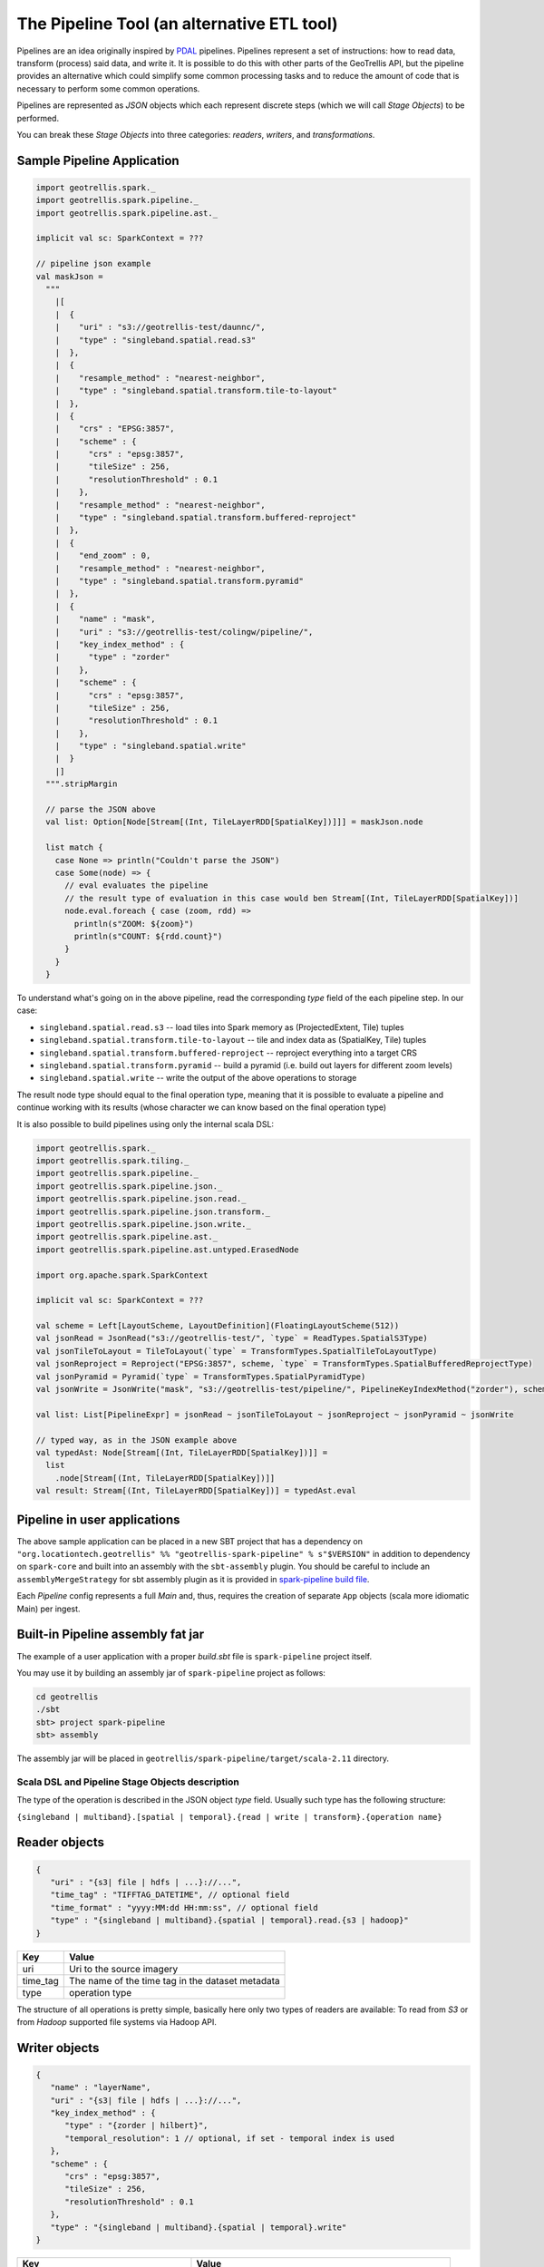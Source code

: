 The Pipeline Tool (an alternative ETL tool)
===========================================

Pipelines are an idea originally inspired by `PDAL <https://pdal.io/pipeline.html>`__ pipelines.
Pipelines represent a set of instructions: how to read data, transform (process) said data, and
write it. It is possible to do this with other parts of the GeoTrellis API, but the pipeline provides
an alternative which could simplify some common processing tasks and to reduce the amount of code
that is necessary to perform some common operations.

Pipelines are represented as `JSON` objects which each represent discrete
steps (which we will call `Stage Objects`) to be performed.

You can break these `Stage Objects` into three categories: `readers`, `writers`, and `transformations`.

Sample Pipeline Application
---------------------------

.. code:: scala

    import geotrellis.spark._
    import geotrellis.spark.pipeline._
    import geotrellis.spark.pipeline.ast._

    implicit val sc: SparkContext = ???

    // pipeline json example
    val maskJson =
      """
        |[
        |  {
        |    "uri" : "s3://geotrellis-test/daunnc/",
        |    "type" : "singleband.spatial.read.s3"
        |  },
        |  {
        |    "resample_method" : "nearest-neighbor",
        |    "type" : "singleband.spatial.transform.tile-to-layout"
        |  },
        |  {
        |    "crs" : "EPSG:3857",
        |    "scheme" : {
        |      "crs" : "epsg:3857",
        |      "tileSize" : 256,
        |      "resolutionThreshold" : 0.1
        |    },
        |    "resample_method" : "nearest-neighbor",
        |    "type" : "singleband.spatial.transform.buffered-reproject"
        |  },
        |  {
        |    "end_zoom" : 0,
        |    "resample_method" : "nearest-neighbor",
        |    "type" : "singleband.spatial.transform.pyramid"
        |  },
        |  {
        |    "name" : "mask",
        |    "uri" : "s3://geotrellis-test/colingw/pipeline/",
        |    "key_index_method" : {
        |      "type" : "zorder"
        |    },
        |    "scheme" : {
        |      "crs" : "epsg:3857",
        |      "tileSize" : 256,
        |      "resolutionThreshold" : 0.1
        |    },
        |    "type" : "singleband.spatial.write"
        |  }
        |]
      """.stripMargin

      // parse the JSON above
      val list: Option[Node[Stream[(Int, TileLayerRDD[SpatialKey])]]] = maskJson.node

      list match {
        case None => println("Couldn't parse the JSON")
        case Some(node) => {
          // eval evaluates the pipeline
          // the result type of evaluation in this case would ben Stream[(Int, TileLayerRDD[SpatialKey])]
          node.eval.foreach { case (zoom, rdd) =>
            println(s"ZOOM: ${zoom}")
            println(s"COUNT: ${rdd.count}")
          }
        }
      }


To understand what's going on in the above pipeline, read the corresponding `type` field of the each
pipeline step. In our case:

- ``singleband.spatial.read.s3`` -- load tiles into Spark memory as (ProjectedExtent, Tile) tuples
- ``singleband.spatial.transform.tile-to-layout`` -- tile and index data as (SpatialKey, Tile) tuples
- ``singleband.spatial.transform.buffered-reproject`` -- reproject everything into a target CRS
- ``singleband.spatial.transform.pyramid`` -- build a pyramid (i.e. build out layers for different zoom levels)
- ``singleband.spatial.write`` -- write the output of the above operations to storage

The result node type should equal to the final operation type, meaning that it is possible to evaluate a pipeline and
continue working with its results (whose character we can know based on the final operation type)

It is also possible to build pipelines using only the internal scala DSL:

.. code:: scala

    import geotrellis.spark._
    import geotrellis.spark.tiling._
    import geotrellis.spark.pipeline._
    import geotrellis.spark.pipeline.json._
    import geotrellis.spark.pipeline.json.read._
    import geotrellis.spark.pipeline.json.transform._
    import geotrellis.spark.pipeline.json.write._
    import geotrellis.spark.pipeline.ast._
    import geotrellis.spark.pipeline.ast.untyped.ErasedNode

    import org.apache.spark.SparkContext

    implicit val sc: SparkContext = ???

    val scheme = Left[LayoutScheme, LayoutDefinition](FloatingLayoutScheme(512))
    val jsonRead = JsonRead("s3://geotrellis-test/", `type` = ReadTypes.SpatialS3Type)
    val jsonTileToLayout = TileToLayout(`type` = TransformTypes.SpatialTileToLayoutType)
    val jsonReproject = Reproject("EPSG:3857", scheme, `type` = TransformTypes.SpatialBufferedReprojectType)
    val jsonPyramid = Pyramid(`type` = TransformTypes.SpatialPyramidType)
    val jsonWrite = JsonWrite("mask", "s3://geotrellis-test/pipeline/", PipelineKeyIndexMethod("zorder"), scheme, `type` = WriteTypes.SpatialType)

    val list: List[PipelineExpr] = jsonRead ~ jsonTileToLayout ~ jsonReproject ~ jsonPyramid ~ jsonWrite

    // typed way, as in the JSON example above
    val typedAst: Node[Stream[(Int, TileLayerRDD[SpatialKey])]] =
      list
        .node[Stream[(Int, TileLayerRDD[SpatialKey])]]
    val result: Stream[(Int, TileLayerRDD[SpatialKey])] = typedAst.eval

Pipeline in user applications
------------------------------

The above sample application can be placed in a new SBT project that has
a dependency on
``"org.locationtech.geotrellis" %% "geotrellis-spark-pipeline" % s"$VERSION"``
in addition to dependency on ``spark-core`` and built into an assembly
with the ``sbt-assembly`` plugin. You should be careful to include an
``assemblyMergeStrategy`` for sbt assembly plugin as it is provided in
`spark-pipeline build file <build.sbt>`__.

Each `Pipeline` config represents a full `Main` and, thus, requires the
creation of separate ``App`` objects (scala more idiomatic Main) per ingest.

Built-in Pipeline assembly  fat jar
-----------------------------------

The example of a user application with a proper `build.sbt` file
is ``spark-pipeline`` project itself.

You may use it by building an assembly jar of ``spark-pipeline`` project as
follows:

.. code:: bash

    cd geotrellis
    ./sbt
    sbt> project spark-pipeline
    sbt> assembly

The assembly jar will be placed in
``geotrellis/spark-pipeline/target/scala-2.11`` directory.


Scala DSL and Pipeline Stage Objects description
^^^^^^^^^^^^^^^^^^^^^^^^^^^^^^^^^^^^^^^^^^^^^^^^

The type of the operation is described in the JSON object `type` field.
Usually such type has the following structure:

``{singleband | multiband}.[spatial | temporal}.{read | write | transform}.{operation name}``

Reader objects
--------------

.. code:: javascript

    {
       "uri" : "{s3| file | hdfs | ...}://...",
       "time_tag" : "TIFFTAG_DATETIME", // optional field
       "time_format" : "yyyy:MM:dd HH:mm:ss", // optional field
       "type" : "{singleband | multiband}.{spatial | temporal}.read.{s3 | hadoop}"
    }

+-----------------------+-------------------+
| Key                   | Value             |
+=======================+===================+
| uri                   | Uri               |
|                       | to the source     |
|                       | imagery           |
+-----------------------+-------------------+
| time_tag              | The name of the   |
|                       | time tag in the   |
|                       | dataset metadata  |
+-----------------------+-------------------+
| type                  | operation type    |
+-----------------------+-------------------+

The structure of all operations is pretty simple, basically here only two types of readers are available:
To read from `S3` or from `Hadoop` supported file systems via Hadoop API.

Writer objects
--------------

.. code:: javascript

    {
       "name" : "layerName",
       "uri" : "{s3| file | hdfs | ...}://...",
       "key_index_method" : {
          "type" : "{zorder | hilbert}",
          "temporal_resolution": 1 // optional, if set - temporal index is used
       },
       "scheme" : {
          "crs" : "epsg:3857",
          "tileSize" : 256,
          "resolutionThreshold" : 0.1
       },
       "type" : "{singleband | multiband}.{spatial | temporal}.write"
    }

+-----------------------+-------------------+
| Key                   | Value             |
+=======================+===================+
| uri                   | Uri               |
|                       | to the source     |
|                       | imagery           |
+-----------------------+-------------------+
| name                  | layer name        |
+-----------------------+-------------------+
| key_index_method      | key index method  |
|                       | to generate index |
|                       | from spatial keys |
+-----------------------+-------------------+
| key_index_method.type | ``zorder``,       |
|                       | ``row-major``,    |
|                       | ``hilbert``       |
+-----------------------+-------------------+
| key_index_method.     | temporal          |
| tmporal_resolution    | resolution in     |
|                       | millis            |
+-----------------------+-------------------+
| scheme                | target layout     |
|                       | scheme            |
+-----------------------+-------------------+
| scheme.crs            | scheme target crs |
+-----------------------+-------------------+
| scheme.tileSize       | layout scheme     |
|                       | tile size         |
+-----------------------+-------------------+
| scheme.               | Resolution for    |
| resolutionThreshold   | user defined      |
|                       | Layout Scheme     |
|                       | (optional field)  |
+-----------------------+-------------------+

The structure of all operations is pretty simple, basically here only two types of readers are available:
To read from `S3` or from `Hadoop` supported file systems via Hadoop API.

Transformation objects
----------------------

Tile To Layout
^^^^^^^^^^^^^^

.. code:: json

    {
       "resample_method" : "nearest-neighbor",
       "type" : "{singleband | multiband}.{spatial | temporal}.transform.tile-to-layout"
    }

Projects `RDD[({ProjectedExtent | TemporalProjectedExtent}, {Tile | MultibandTile})]`
into `RDD[({SpatialKey | SpaceTimeKey}, {Tile | MultibandTile})]`.


+-----------------------+-------------------+
| Key                   | Options           |
+=======================+===================+
| resample_method       | ``nearest-neighbo |
|                       | r``,              |
|                       | ``bilinear``,     |
|                       | ``cubic-convoluti |
|                       | on``,             |
|                       | ``cubic-spline``, |
|                       | ``lanczos``       |
+-----------------------+-------------------+

ReTile To Layout
^^^^^^^^^^^^^^^^

.. code:: json

    {
       "layout_definition": {
          "extent": [0, 0, 1, 1],
          "tileLayout": {
             "layoutCols": 1,
             "layoutRows": 1,
             "tileCols": 1,
             "tileRows": 1
          }
        },
       "resample_method" : "nearest-neighbor",
       "type" : "{singleband | multiband}.{spatial | temporal}.transform.retile-to-layout"
    }

Retiles `RDD[({SpatialKey | SpaceTimeKey}, {Tile | MultibandTile})]` according to some layout definition.

Buffered Reproject
^^^^^^^^^^^^^^^^^^

.. code:: json

    {
       "crs" : "EPSG:3857",
       "scheme" : {
          "crs" : "epsg:3857",
          "tileSize" : 256,
          "resolutionThreshold" : 0.1
       },
       "resample_method" : "nearest-neighbor",
       "type" : "{singleband | multiband}.{spatial | temporal}.transform.buffered-reproject"
    }

Projects `RDD[({SpatialKey | SpaceTimeKey}, {Tile | MultibandTile})]`
into the destination ``CRS`` according to some layout scheme.

+-----------------------+-------------------+
| Key                   | Options           |
+=======================+===================+
| crs                   | scheme target crs |
+-----------------------+-------------------+
| tileSize              | layout scheme     |
|                       | tile size         |
+-----------------------+-------------------+
| resolutionThreshold   | Resolution for    |
|                       | user defined      |
|                       | Layout Scheme     |
|                       | (optional field)  |
+-----------------------+-------------------+
| resample_method       | ``nearest-neighbo |
|                       | r``,              |
|                       | ``bilinear``,     |
|                       | ``cubic-convoluti |
|                       | on``,             |
|                       | ``cubic-spline``, |
|                       | ``lanczos``       |
+-----------------------+-------------------+

Per Tile Reproject
^^^^^^^^^^^^^^^^^^

.. code:: json

    {
       "crs" : "EPSG:3857",
       "scheme" : {
          "crs" : "epsg:3857",
          "tileSize" : 256,
          "resolutionThreshold" : 0.1
       },
       "resample_method" : "nearest-neighbor",
       "type" : "{singleband | multiband}.{spatial | temporal}.transform.per-tile-reproject"
    }

Projects `RDD[({ProjectedExtent | TemporalProjectedExtent}, {Tile | MultibandTile})]`
into the destination ``CRS`` according to some layout scheme.


+-----------------------+-------------------+
| Key                   | Options           |
+=======================+===================+
| scheme                | target layout     |
|                       | scheme            |
+-----------------------+-------------------+
| scheme.crs            | scheme target crs |
+-----------------------+-------------------+
| scheme.tileSize       | layout scheme     |
|                       | tile size         |
+-----------------------+-------------------+
| scheme.               | Resolution for    |
| resolutionThreshold   | user defined      |
|                       | Layout Scheme     |
|                       | (optional field)  |
+-----------------------+-------------------+
| resample_method       | ``nearest-neighbo |
|                       | r``,              |
|                       | ``bilinear``,     |
|                       | ``cubic-convoluti |
|                       | on``,             |
|                       | ``cubic-spline``, |
|                       | ``lanczos``       |
+-----------------------+-------------------+

Pyramid
^^^^^^^

.. code:: json

    {
       "end_zoom" : 0,
       "resample_method" : "nearest-neighbor",
       "type" : "{singleband | multiband}.{spatial | temporal}.transform.pyramid"
    }

Pyramids `RDD[({SpatialKey | SpaceTimeKey}, {Tile | MultibandTile})]` up to `end_zoom` level, the result
type is `Stream[RDD[({SpatialKey | SpaceTimeKey}, {Tile | MultibandTile})]]`.


+-----------------+-------------------------------------------------+
| Key             | Options                                         |
+=================+=================================================+
| Layout Scheme   | Options                                         |
+=================+=================================================+
| end_zoom        | The lowest zoom level to build pyramid down to  |
+-----------------+-------------------------------------------------+
| resample_method | Floating layout scheme in a native projection   |
+-----------------+-------------------------------------------------+

Layout Scheme
^^^^^^^^^^^^^

GeoTrellis is able to tile layers in either ``ZoomedLayoutScheme``,
matching TMS pyramid, or ``FloatingLayoutScheme``, matching the native
resolution of input raster. These alternatives may be selecting by using
the ``layoutScheme`` option.

Note that ``ZoomedLayoutScheme`` needs to know the world extent, which
it gets from the CRS, in order to build the TMS pyramid layout. This
will likely cause resampling of input rasters to match the resolution of
the TMS levels.

On other hand ``FloatingLayoutScheme`` will discover the native
resolution and extent and partition it by given tile size without
resampling.

User-Defined Layout
-------------------

You may bypass the layout scheme logic by providing ``layoutExtent`` and
either a ``tileLayout`` or a ``cellSize`` and ``tileSize`` to fully
define the layout and start the tiling process.  The user may optionally
specify an output ``cellType`` as well (default case uses the input
``cellType``).

Reprojection
------------

``spark-pipeline`` project supports two methods of reprojection: ``buffered``
and ``per-tile``. They provide a trade-off between accuracy and
flexibility.

Buffered reprojection method is able to sample pixels past the tile
boundaries by performing a neighborhood join. This method is the default
and produces the best results. However it requires that all of the
source tiles share the same CRS.

Per tile reproject method can not consider pixels past the individual
tile boundaries, even if they exist elsewhere in the dataset. Any pixels
past the tile boundaries will be as ``NODATA`` when interpolating. This
restriction allows for source tiles to have a different projections per
tile. This is an effective way to unify the projections for instance
when projection from multiple UTM projections to WebMercator.
